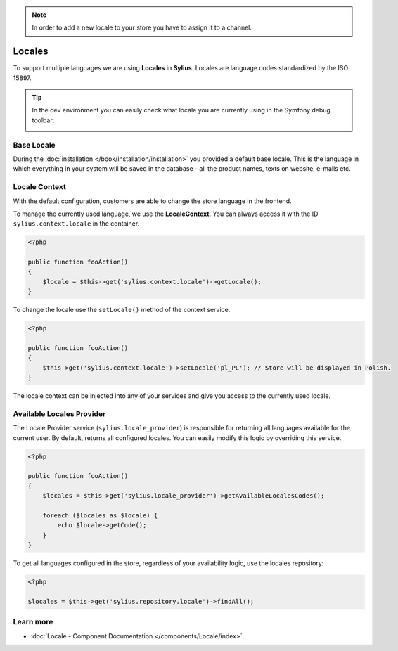 .. note:: 

    In order to add a new locale to your store you have to assign it to a channel.

.. index::
   single: Locales

Locales
=======

To support multiple languages we are using **Locales** in **Sylius**. Locales are language codes standardized by the ISO 15897.

.. tip::

    In the dev environment you can easily check what locale you are currently using in the Symfony debug toolbar:

    .. image:: ../../_images/toolbar.png
        :align: center

Base Locale
-----------

During the :doc:`installation </book/installation/installation>` you provided a default base locale. This is the language in which everything
in your system will be saved in the database - all the product names, texts on website, e-mails etc.

Locale Context
--------------

With the default configuration, customers are able to change the store language in the frontend.

To manage the currently used language, we use the **LocaleContext**. You can always access it with the ID ``sylius.context.locale`` in the container.

.. code-block:: php

    <?php

    public function fooAction()
    {
        $locale = $this->get('sylius.context.locale')->getLocale();
    }

To change the locale use the ``setLocale()`` method of the context service.

.. code-block:: php

    <?php

    public function fooAction()
    {
        $this->get('sylius.context.locale')->setLocale('pl_PL'); // Store will be displayed in Polish.
    }

The locale context can be injected into any of your services and give you access to the currently used locale.

Available Locales Provider
--------------------------

The Locale Provider service (``sylius.locale_provider``) is responsible for returning all languages available for the current user. By default, returns all configured locales.
You can easily modify this logic by overriding this service.

.. code-block:: php

    <?php

    public function fooAction()
    {
        $locales = $this->get('sylius.locale_provider')->getAvailableLocalesCodes();

        foreach ($locales as $locale) {
            echo $locale->getCode();
        }
    }

To get all languages configured in the store, regardless of your availability logic, use the locales repository:

.. code-block:: php

    <?php

    $locales = $this->get('sylius.repository.locale')->findAll();

Learn more
----------

* :doc:`Locale - Component Documentation </components/Locale/index>`.
